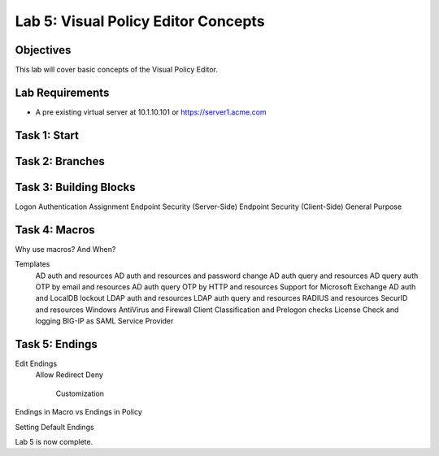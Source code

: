 Lab 5: Visual Policy Editor Concepts
=============================================

Objectives
----------

This lab will cover basic concepts of the Visual Policy Editor.

Lab Requirements
----------------

-  A pre existing virtual server at 10.1.10.101 or https://server1.acme.com

Task 1: Start
--------------



Task 2: Branches
-----------------



Task 3: Building Blocks
--------------------------------------------------

Logon
Authentication
Assignment
Endpoint Security (Server-Side)
Endpoint Security (Client-Side)
General Purpose

Task 4: Macros
---------------

Why use macros?  And When?

Templates
  AD auth and resources
  AD auth and resources and password change
  AD auth query and resources
  AD query auth OTP by email and resources
  AD auth query OTP by HTTP and resources
  Support for Microsoft Exchange
  AD auth and LocalDB lockout
  LDAP auth and resources
  LDAP auth query and resources
  RADIUS and resources
  SecurID and resources
  Windows AntiVirus and Firewall
  Client Classification and Prelogon checks
  License Check and logging
  BIG-IP as SAML Service Provider


Task 5: Endings
----------------------------

Edit Endings
  Allow
  Redirect
  Deny
    Customization

Endings in Macro vs Endings in Policy

Setting Default Endings



Lab 5 is now complete.

.. |image1| image:: media/001.png
.. |image2| image:: media/002.png
.. |image3| image:: media/003.png
.. |image4| image:: media/004.png
.. |image5| image:: media/005.png
.. |image6| image:: media/006.png
.. |image7| image:: media/007.png
.. |image8| image:: media/008.png
.. |image9| image:: media/009.png
.. |image10| image:: media/010.png
.. |image11| image:: media/011.png
.. |image12| image:: media/012.png
.. |image13| image:: media/013.png
.. |image14| image:: media/014.png
.. |image15| image:: media/015.png
.. |image16| image:: media/016.png
.. |image17| image:: media/017.png
.. |image18| image:: media/018.png
.. |image19| image:: media/019.png
.. |image20| image:: media/020.png
.. |image21| image:: media/021.png
